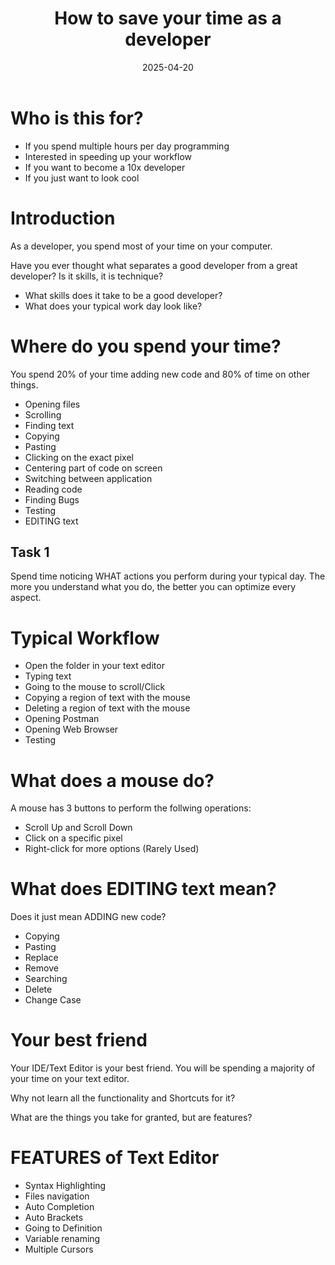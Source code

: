#+TITLE: How to save your time as a developer
#+DATE: 2025-04-20

* Who is this for?
- If you spend multiple hours per day programming
- Interested in speeding up your workflow
- If you want to become a 10x developer
- If you just want to look cool
* Introduction
As a developer, you spend most of your time on your computer.

Have you ever thought what separates a good developer from a great developer? Is it skills, it is technique?

- What skills does it take to be a good developer?
- What does your typical work day look like?
* Where do you spend your time?
You spend 20% of your time adding new code and 80% of time on other things.

- Opening files
- Scrolling
- Finding text
- Copying
- Pasting
- Clicking on the exact pixel
- Centering part of code on screen
- Switching between application
- Reading code
- Finding Bugs
- Testing
- EDITING text
** Task 1
Spend time noticing WHAT actions you perform during your typical day. The more you understand what you do, the better you can optimize every aspect.
* Typical Workflow
- Open the folder in your text editor
- Typing text
- Going to the mouse to scroll/Click
- Copying a region of text with the mouse
- Deleting a region of text with the mouse
- Opening Postman
- Opening Web Browser
- Testing
* What does a mouse do?
A mouse has 3 buttons to perform the follwing operations:
- Scroll Up and Scroll Down
- Click on a specific pixel
- Right-click for more options (Rarely Used)
* What does EDITING text mean?
Does it just mean ADDING new code?

- Copying
- Pasting
- Replace
- Remove
- Searching
- Delete
- Change Case
* Your best friend
Your IDE/Text Editor is your best friend. You will be spending a majority of your time on your text editor.

Why not learn all the functionality and Shortcuts for it?

What are the things you take for granted, but are features?
* FEATURES of Text Editor
- Syntax Highlighting
- Files navigation
- Auto Completion
- Auto Brackets
- Going to Definition
- Variable renaming
- Multiple Cursors
